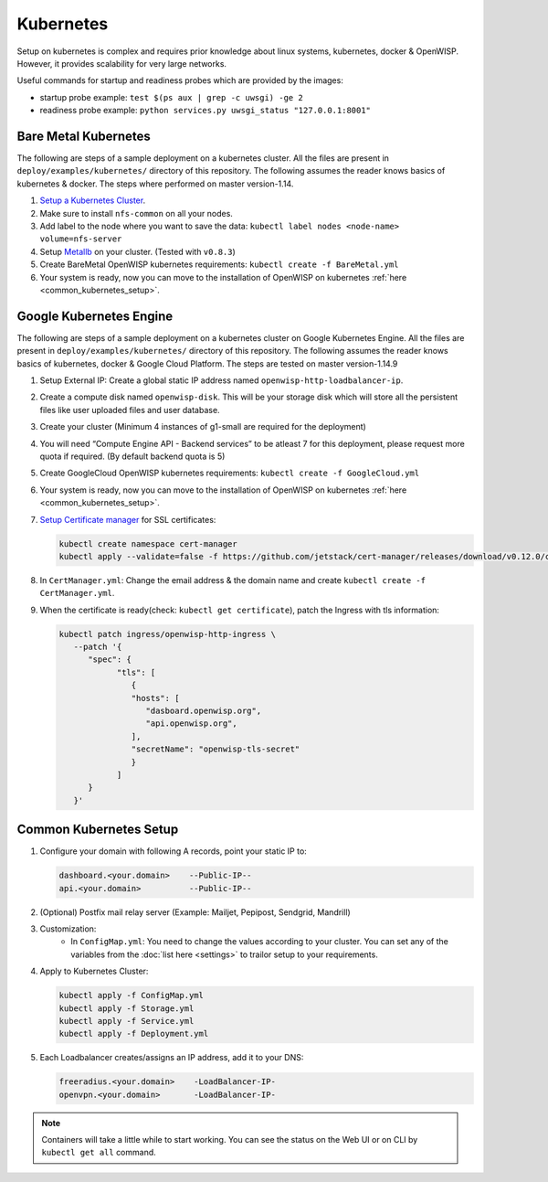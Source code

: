 Kubernetes
==========

Setup on kubernetes is complex and requires prior knowledge about linux
systems, kubernetes, docker & OpenWISP. However, it provides scalability
for very large networks.

Useful commands for startup and readiness probes which are provided by the
images:

- startup probe example: ``test $(ps aux | grep -c uwsgi) -ge 2``
- readiness probe example: ``python services.py uwsgi_status
  "127.0.0.1:8001"``

Bare Metal Kubernetes
---------------------

The following are steps of a sample deployment on a kubernetes cluster.
All the files are present in ``deploy/examples/kubernetes/`` directory of
this repository. The following assumes the reader knows basics of
kubernetes & docker. The steps where performed on master version-1.14.

1. `Setup a Kubernetes Cluster
   <https://blog.alexellis.io/kubernetes-in-10-minutes/>`__.
2. Make sure to install ``nfs-common`` on all your nodes.
3. Add label to the node where you want to save the data: ``kubectl label
   nodes <node-name> volume=nfs-server``
4. Setup `Metallb <https://metallb.universe.tf/>`__ on your cluster.
   (Tested with ``v0.8.3``)
5. Create BareMetal OpenWISP kubernetes requirements: ``kubectl create -f
   BareMetal.yml``
6. Your system is ready, now you can move to the installation of OpenWISP
   on kubernetes :ref:`here <common_kubernetes_setup>`.

Google Kubernetes Engine
------------------------

The following are steps of a sample deployment on a kubernetes cluster on
Google Kubernetes Engine. All the files are present in
``deploy/examples/kubernetes/`` directory of this repository. The
following assumes the reader knows basics of kubernetes, docker & Google
Cloud Platform. The steps are tested on master version-1.14.9

1. Setup External IP: Create a global static IP address named
   ``openwisp-http-loadbalancer-ip``.
2. Create a compute disk named ``openwisp-disk``. This will be your
   storage disk which will store all the persistent files like user
   uploaded files and user database.
3. Create your cluster (Minimum 4 instances of g1-small are required for
   the deployment)
4. You will need “Compute Engine API - Backend services” to be atleast 7
   for this deployment, please request more quota if required. (By default
   backend quota is 5)
5. Create GoogleCloud OpenWISP kubernetes requirements: ``kubectl create
   -f GoogleCloud.yml``
6. Your system is ready, now you can move to the installation of OpenWISP
   on kubernetes :ref:`here <common_kubernetes_setup>`.
7. `Setup Certificate manager
   <https://cert-manager.io/docs/installation/kubernetes/#installing-with-regular-manifests>`__
   for SSL certificates:

   .. code-block:: bash

       kubectl create namespace cert-manager
       kubectl apply --validate=false -f https://github.com/jetstack/cert-manager/releases/download/v0.12.0/cert-manager.yaml

8. In ``CertManager.yml``: Change the email address & the domain name and
   create ``kubectl create -f CertManager.yml``.
9. When the certificate is ready(check: ``kubectl get certificate``),
   patch the Ingress with tls information:

   .. code-block:: bash

       kubectl patch ingress/openwisp-http-ingress \
          --patch '{
             "spec": {
                   "tls": [
                      {
                      "hosts": [
                         "dasboard.openwisp.org",
                         "api.openwisp.org",
                      ],
                      "secretName": "openwisp-tls-secret"
                      }
                   ]
             }
          }'

.. _common_kubernetes_setup:

Common Kubernetes Setup
-----------------------

1. Configure your domain with following A records, point your static IP
   to:

   .. code-block:: text

       dashboard.<your.domain>    --Public-IP--
       api.<your.domain>          --Public-IP--

2. (Optional) Postfix mail relay server (Example: Mailjet, Pepipost,
   Sendgrid, Mandrill)
3. Customization:
       - In ``ConfigMap.yml``: You need to change the values according to
         your cluster. You can set any of the variables from the
         :doc:`list here <settings>` to trailor setup to your
         requirements.
4. Apply to Kubernetes Cluster:

   .. code-block:: bash

       kubectl apply -f ConfigMap.yml
       kubectl apply -f Storage.yml
       kubectl apply -f Service.yml
       kubectl apply -f Deployment.yml

5. Each Loadbalancer creates/assigns an IP address, add it to your DNS:

   .. code-block:: bash

       freeradius.<your.domain>    -LoadBalancer-IP-
       openvpn.<your.domain>       -LoadBalancer-IP-

.. note::

    Containers will take a little while to start working. You can see the
    status on the Web UI or on CLI by ``kubectl get all`` command.

